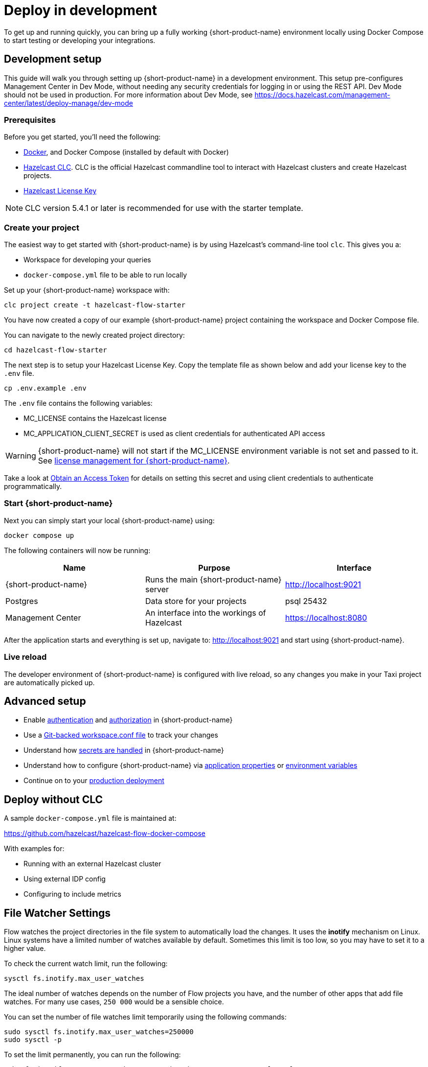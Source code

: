 = Deploy in development
:description: How to deploy {short-product-name} in a development environment

To get up and running quickly, you can bring up a fully working {short-product-name} environment locally using Docker Compose to start testing or developing your integrations.

== Development setup

This guide will walk you through setting up {short-product-name} in a development environment.
This setup pre-configures Management Center in Dev Mode, without needing any security credentials for logging in or using the REST API.   Dev Mode should not be used in production. For more information about Dev Mode, see https://docs.hazelcast.com/management-center/latest/deploy-manage/dev-mode


=== Prerequisites

Before you get started, you'll need the following:

* https://docs.docker.com/engine/install/[Docker], and Docker Compose (installed by default with Docker)
* https://docs.hazelcast.com/clc/latest/install-clc[Hazelcast CLC]. CLC is the official Hazelcast commandline tool to interact with Hazelcast clusters and create Hazelcast projects.
* https://hazelcast.com/get-started/[Hazelcast License Key]


NOTE: CLC version 5.4.1 or later is recommended for use with the starter template.

=== Create your project

The easiest way to get started with {short-product-name} is by using Hazelcast's command-line tool `clc`. This gives you a:

* Workspace for developing your queries
* `docker-compose.yml` file to be able to run locally

Set up your {short-product-name} workspace with:
[,shell]
----
clc project create -t hazelcast-flow-starter
----
You have now created a copy of our example {short-product-name} project containing the workspace and Docker Compose file.

You can navigate to the newly created project directory:
[,shell]
----
cd hazelcast-flow-starter
----

The next step is to setup your Hazelcast License Key. Copy the template file as shown below and add your license key to the `.env` file.

[,shell]
----
cp .env.example .env
----
The `.env` file contains the following variables:

* MC_LICENSE contains the Hazelcast license
* MC_APPLICATION_CLIENT_SECRET is used as client credentials for authenticated API access

WARNING: {short-product-name} will not start if the MC_LICENSE environment variable is not set and passed to it. See xref:deploy:license.adoc#license-management-for-flow[license management for {short-product-name}].

Take a look at xref:deploy:authentication.adoc#obtain-an-access-token[Obtain an Access Token] for details on setting this secret and using client credentials to authenticate programmatically.

=== Start {short-product-name}

Next you can simply start your local {short-product-name} using:
[,shell]
----
docker compose up
----

The following containers will now be running:
|===
| Name | Purpose | Interface

| {short-product-name}
| Runs the main {short-product-name} server
| http://localhost:9021

| Postgres
| Data store for your projects
| psql 25432

| Management Center
| An interface into the workings of Hazelcast
| https://localhost:8080

|===

After the application starts and everything is set up, navigate to:
http://localhost:9021 and start using {short-product-name}.

=== Live reload

The developer environment of {short-product-name} is configured with live reload, so any changes you make in your Taxi project are automatically picked up.

== Advanced setup

* Enable xref:deploy:authentication.adoc[authentication] and xref:deploy:authorization.adoc[authorization] in {short-product-name}
* Use a xref:workspace:overview.adoc#read-workspace-conf-from-git[Git-backed workspace.conf file] to track your changes
* Understand how xref:deploy:manage-secrets.adoc[secrets are handled] in {short-product-name}
* Understand how to configure {short-product-name} via xref:deploy:configure.adoc#container[application properties] or xref:deploy:configure.adoc#set-as-environment-variables[environment variables]
* Continue on to your xref:deploy:production-deployments.adoc[production deployment]

== Deploy without CLC

A sample `docker-compose.yml` file is maintained at:

https://github.com/hazelcast/hazelcast-flow-docker-compose

With examples for:

* Running with an external Hazelcast cluster
* Using external IDP config
* Configuring to include metrics

== File Watcher Settings

Flow watches the project directories in the file system to automatically load the changes.
It uses the **inotify** mechanism on Linux.
Linux systems have a limited number of watches available by default.
Sometimes this limit is too low, so you may have to set it to a higher value.

To check the current watch limit, run the following:

[source, bash]
----
sysctl fs.inotify.max_user_watches
----

The ideal number of watches depends on the number of Flow projects you have, and the number of other apps that add file watches.
For many use cases, `250 000` would be a sensible choice.

You can set the number of file watches limit temporarily using the following commands:

[source,bash]
----
sudo sysctl fs.inotify.max_user_watches=250000
sudo sysctl -p
----

To set the limit permanently, you can run the following:

[source,bash]
----
echo fs.inotify.max_user_watches=250000 | sudo tee -a /etc/sysctl.conf
sudo sysctl -p
----

== Continue reading

Continue learning about {short-product-name} by xref:workspace:overview.adoc[setting up your workspace] or investigating how to xref:deploy:production-deployments.adoc[deploy in production].